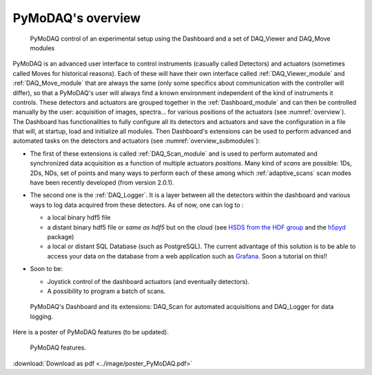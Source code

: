 PyMoDAQ's overview
==================

   .. _overview:

.. figure:: /image/overview.png
   :alt: overview

   PyMoDAQ control of an experimental setup using the Dashboard and a set of DAQ_Viewer and DAQ_Move modules

PyMoDAQ is an advanced user interface to control instruments (casually called Detectors)  and actuators (sometimes
called Moves for historical reasons). Each of these will have their own interface called :ref:`DAQ_Viewer_module` and
:ref:`DAQ_Move_module` that are always the same (only some specifics about communication with the controller will differ),
so that a PyMoDAQ's user will always find a known environment independent of the kind of instruments it controls. These
detectors and actuators are grouped together in the :ref:`Dashboard_module` and can then be controlled manually by
the user: acquisition of images, spectra... for various
positions of the actuators (see :numref:`overview`). The Dashboard has functionalities to fully configure
all its detectors and actuators and
save the configuration in a file that will, at startup, load and initialize all modules. Then
Dashboard's extensions can be used to perform advanced and automated tasks on the detectors and actuators
(see :numref:`overview_submodules`):

* The first of these extensions is called :ref:`DAQ_Scan_module` and is used to perform automated and synchronized data
  acquisition as a function of multiple actuators *positions*. Many kind of *scans* are possible: 1Ds, 2Ds, NDs, set of
  points and many ways to perform each of these among which :ref:`adaptive_scans` scan modes have been recently developed
  (from version 2.0.1).
* The second one is the :ref:`DAQ_Logger`. It is a layer between all the detectors within the dashboard and various ways
  to log data acquired from these detectors. As of now, one can log to :

  * a local binary hdf5 file
  * a distant binary hdf5 file or *same as hdf5* but on the cloud (see `HSDS from the HDF group`__ and the `h5pyd`__ package)
  * a local or distant SQL Database (such as PostgreSQL). The current advantage of this solution is to be able to access
    your data on the database from a web application such as `Grafana`__. Soon a tutorial on this!!
* Soon to be:

  * Joystick control of the dashboard actuators (and eventually detectors).
  * A possibility to program a batch of scans.

   .. _overview_submodules:

.. figure:: /image/overview_submodules.png
   :alt: overview

   PyMoDAQ's Dashboard and its extensions: DAQ_Scan for automated acquisitions and DAQ_Logger for data logging.



__ https://www.hdfgroup.org/solutions/highly-scalable-data-service-hsds/
__ https://github.com/HDFGroup/h5pyd
__ https://grafana.com/grafana/


Here is a poster of PyMoDAQ features (to be updated).


   .. _figure_Main_diagramm:

.. figure:: ../image/poster_PyMoDAQ.png
   :alt: PyMoDAQ

   PyMoDAQ features.

:download:`Download as pdf <../image/poster_PyMoDAQ.pdf>`
